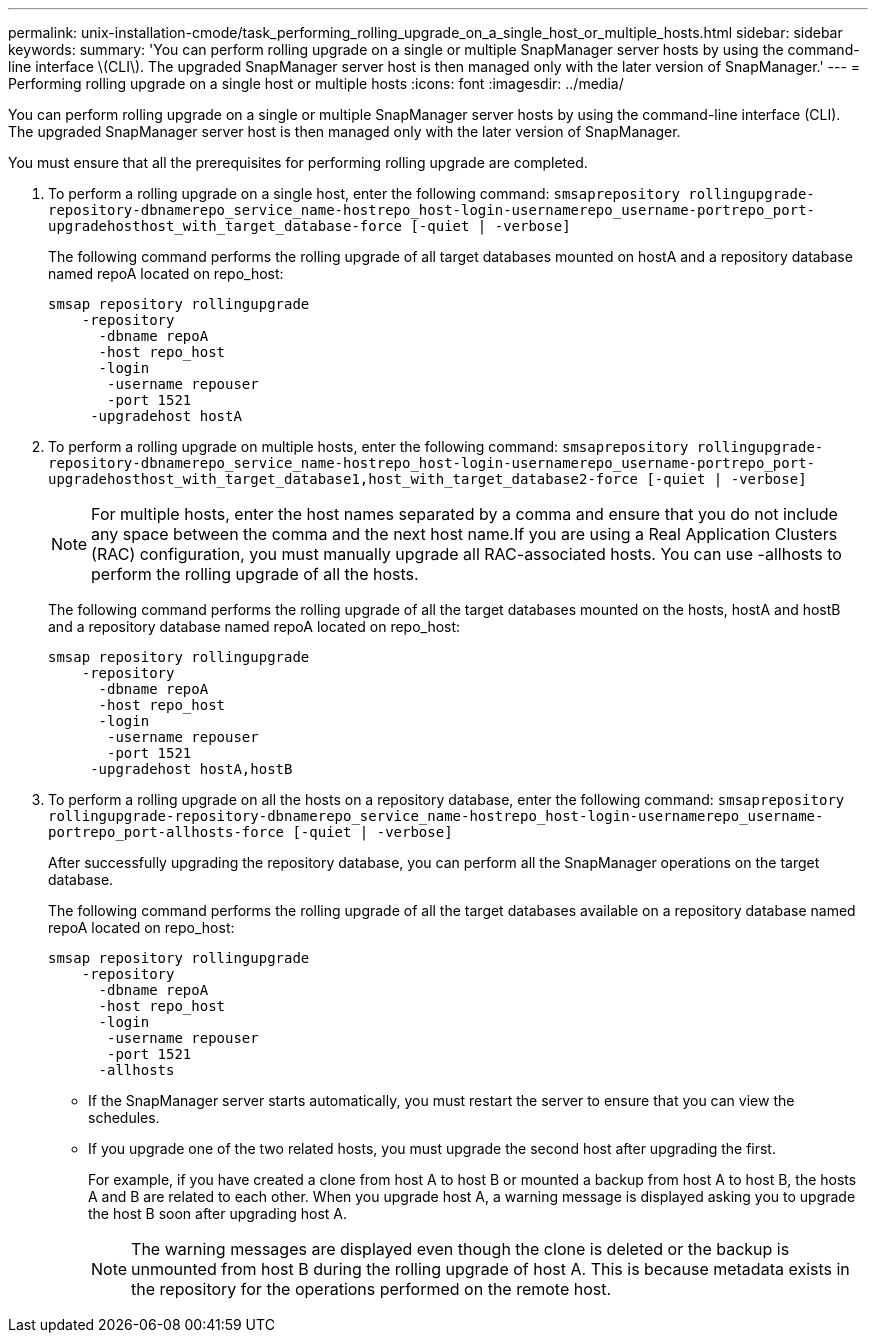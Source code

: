 ---
permalink: unix-installation-cmode/task_performing_rolling_upgrade_on_a_single_host_or_multiple_hosts.html
sidebar: sidebar
keywords: 
summary: 'You can perform rolling upgrade on a single or multiple SnapManager server hosts by using the command-line interface \(CLI\). The upgraded SnapManager server host is then managed only with the later version of SnapManager.'
---
= Performing rolling upgrade on a single host or multiple hosts
:icons: font
:imagesdir: ../media/

[.lead]
You can perform rolling upgrade on a single or multiple SnapManager server hosts by using the command-line interface (CLI). The upgraded SnapManager server host is then managed only with the later version of SnapManager.

You must ensure that all the prerequisites for performing rolling upgrade are completed.

. To perform a rolling upgrade on a single host, enter the following command: `smsaprepository rollingupgrade-repository-dbnamerepo_service_name-hostrepo_host-login-usernamerepo_username-portrepo_port-upgradehosthost_with_target_database-force [-quiet | -verbose]`
+
The following command performs the rolling upgrade of all target databases mounted on hostA and a repository database named repoA located on repo_host:
+
----

smsap repository rollingupgrade
    -repository
      -dbname repoA
      -host repo_host
      -login
       -username repouser
       -port 1521
     -upgradehost hostA
----

. To perform a rolling upgrade on multiple hosts, enter the following command: `smsaprepository rollingupgrade-repository-dbnamerepo_service_name-hostrepo_host-login-usernamerepo_username-portrepo_port-upgradehosthost_with_target_database1,host_with_target_database2-force [-quiet | -verbose]`
+
NOTE: For multiple hosts, enter the host names separated by a comma and ensure that you do not include any space between the comma and the next host name.If you are using a Real Application Clusters (RAC) configuration, you must manually upgrade all RAC-associated hosts. You can use -allhosts to perform the rolling upgrade of all the hosts.
+
The following command performs the rolling upgrade of all the target databases mounted on the hosts, hostA and hostB and a repository database named repoA located on repo_host:
+
----

smsap repository rollingupgrade
    -repository
      -dbname repoA
      -host repo_host
      -login
       -username repouser
       -port 1521
     -upgradehost hostA,hostB
----

. To perform a rolling upgrade on all the hosts on a repository database, enter the following command: `smsaprepository rollingupgrade-repository-dbnamerepo_service_name-hostrepo_host-login-usernamerepo_username-portrepo_port-allhosts-force [-quiet | -verbose]`
+
After successfully upgrading the repository database, you can perform all the SnapManager operations on the target database.
+
The following command performs the rolling upgrade of all the target databases available on a repository database named repoA located on repo_host:
+
----

smsap repository rollingupgrade
    -repository
      -dbname repoA
      -host repo_host
      -login
       -username repouser
       -port 1521
      -allhosts
----

* If the SnapManager server starts automatically, you must restart the server to ensure that you can view the schedules.
* If you upgrade one of the two related hosts, you must upgrade the second host after upgrading the first.
+
For example, if you have created a clone from host A to host B or mounted a backup from host A to host B, the hosts A and B are related to each other. When you upgrade host A, a warning message is displayed asking you to upgrade the host B soon after upgrading host A.
+
NOTE: The warning messages are displayed even though the clone is deleted or the backup is unmounted from host B during the rolling upgrade of host A. This is because metadata exists in the repository for the operations performed on the remote host.
